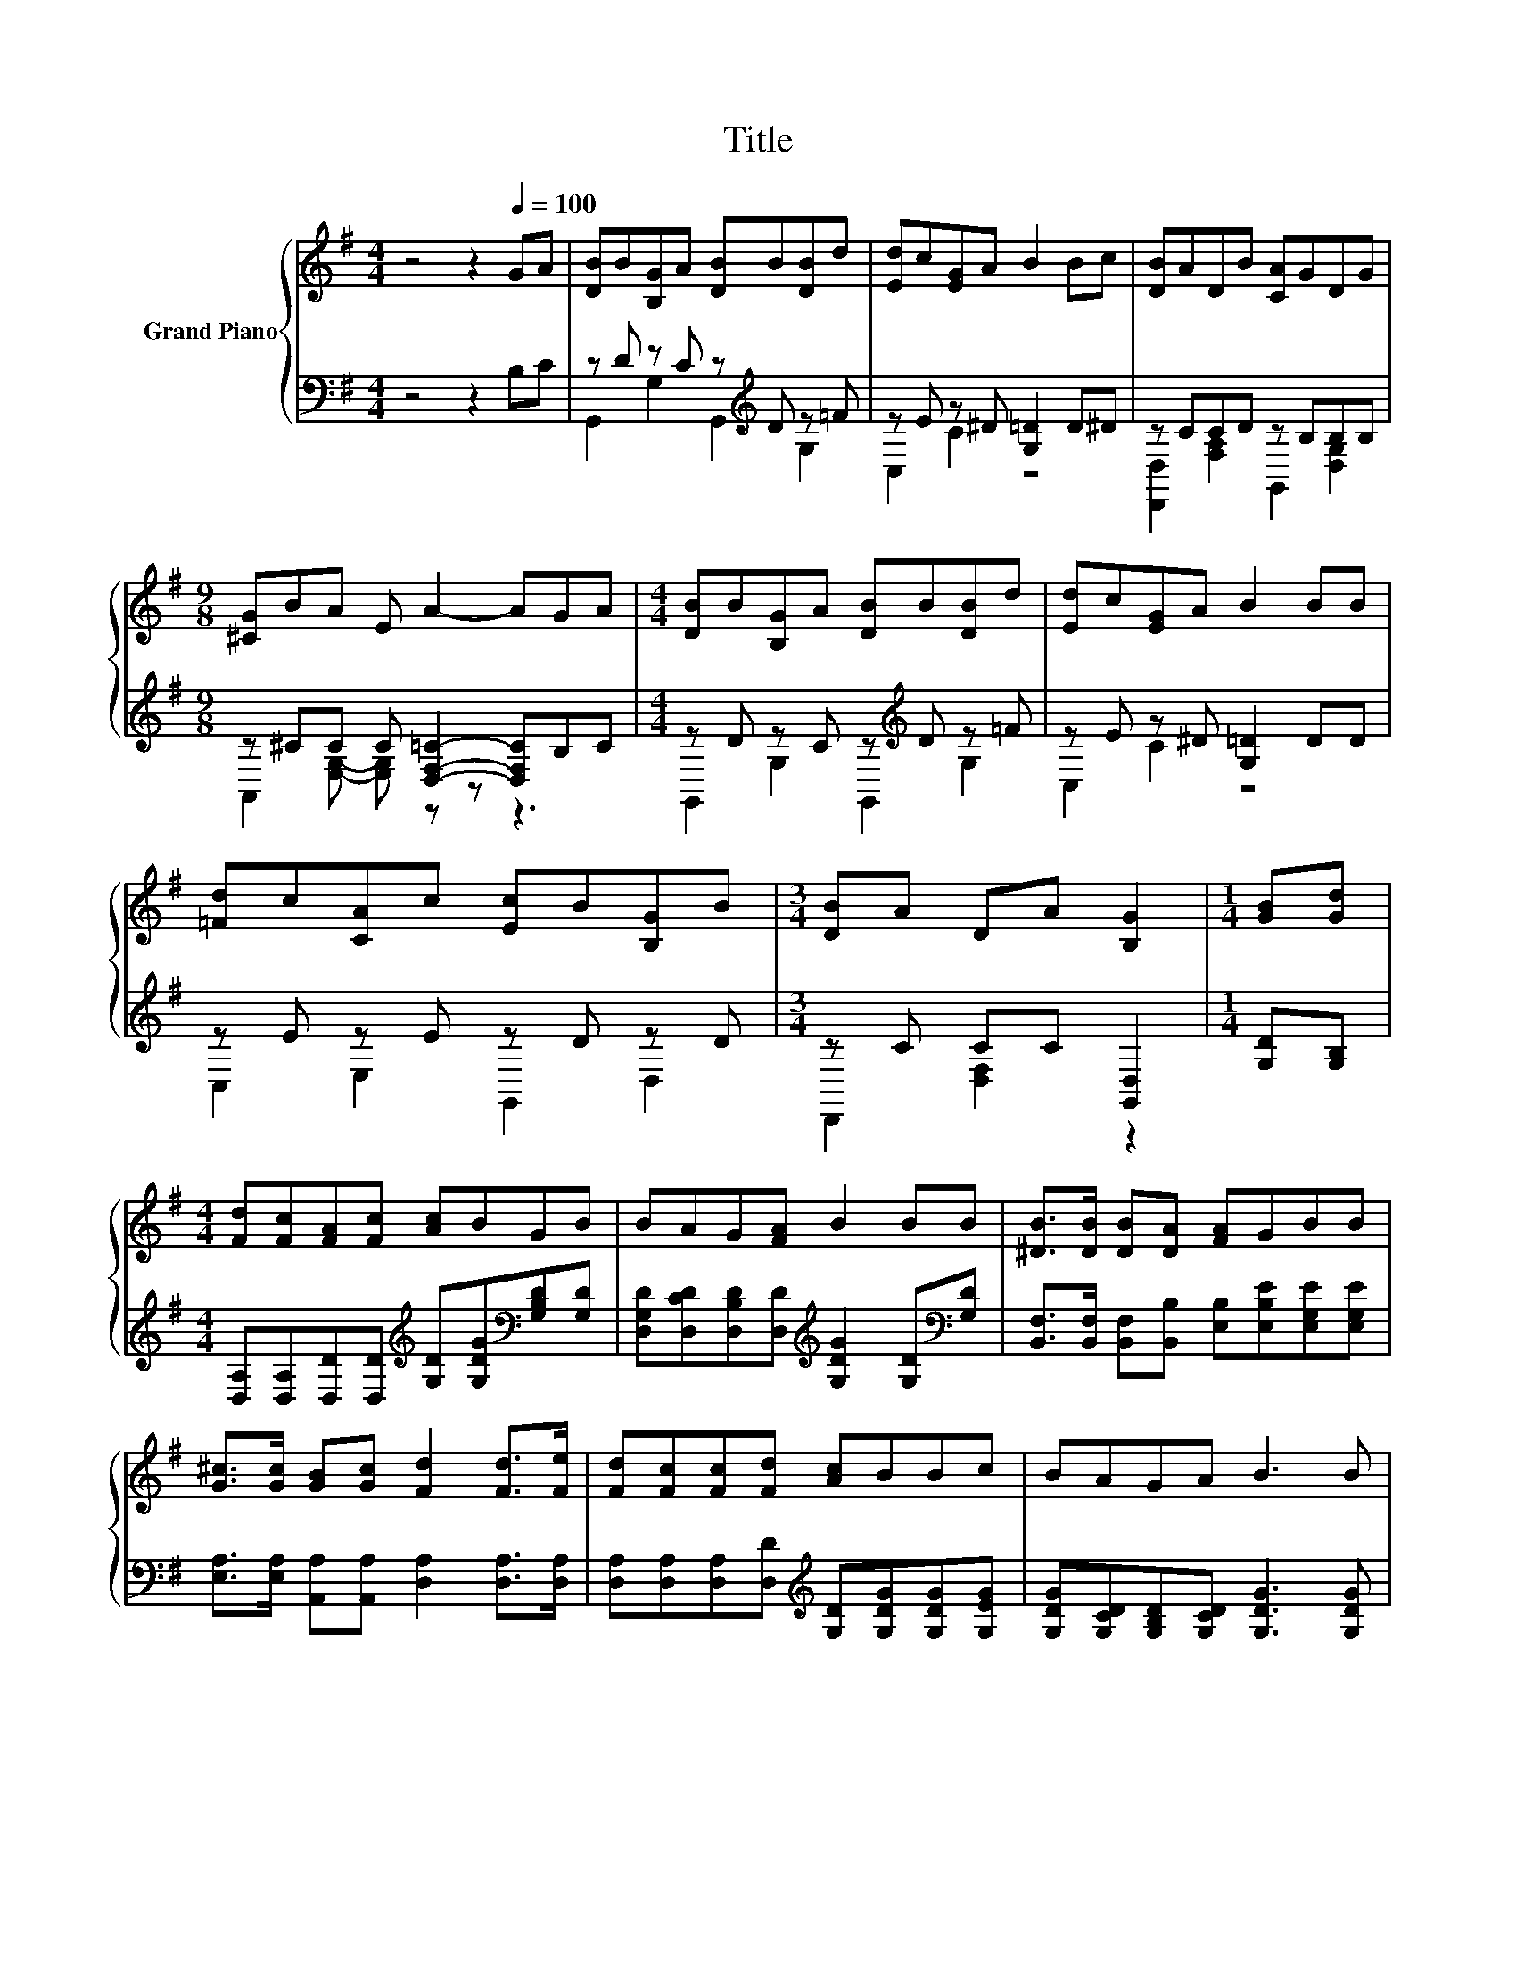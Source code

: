 X:1
T:Title
%%score { 1 | ( 2 3 ) }
L:1/8
M:4/4
K:G
V:1 treble nm="Grand Piano"
V:2 bass 
V:3 bass 
V:1
 z4 z2[Q:1/4=100] GA | [DB]B[B,G]A [DB]B[DB]d | [Ed]c[EG]A B2 Bc | [DB]ADB [CA]GDG | %4
[M:9/8] [^CG]BA E A2- AGA |[M:4/4] [DB]B[B,G]A [DB]B[DB]d | [Ed]c[EG]A B2 BB | %7
 [=Fd]c[CA]c [Ec]B[B,G]B |[M:3/4] [DB]A DA [B,G]2 |[M:1/4] [GB][Gd] | %10
[M:4/4] [Fd][Fc][FA][Fc] [Ac]BGB | BAG[FA] B2 BB | [^DB]>[DB] [DB][DA] [FA]GBB | %13
 [G^c]>[Gc] [GB][Gc] [Fd]2 [Fd]>[Fe] | [Fd][Fc][Fc][Fd] [Ac]BBc | BAGA B3 B | %16
 [EA]>[Ae] [Ae][EA] G>d dB |[M:3/4] BA B>A [B,G]2 |] %18
V:2
 z4 z2 B,C | z D z C z[K:treble] D z =F | z E z ^D [G,=D]2 D^D | z CCD z B,B,B, | %4
[M:9/8] z ^CC C [D,F,=C]2- [D,F,C]B,C |[M:4/4] z D z C z[K:treble] D z =F | z E z ^D [G,=D]2 DD | %7
 z E z E z D z D |[M:3/4] z C CC [G,,D,]2 |[M:1/4] [G,D][G,B,] | %10
[M:4/4] [D,A,][D,A,][D,D][D,D][K:treble] [G,D][G,DG][K:bass][G,B,D][G,D] | %11
 [D,G,D][D,CD][D,B,D][D,D][K:treble] [G,DG]2 [G,D][K:bass][G,D] | %12
 [B,,F,]>[B,,F,] [B,,F,][B,,B,] [E,B,][E,B,E][E,G,E][E,G,E] | %13
 [E,A,]>[E,A,] [A,,A,][A,,A,] [D,A,]2 [D,A,]>[D,A,] | %14
 [D,A,][D,A,][D,A,][D,D][K:treble] [G,D][G,DG][G,DG][G,EG] | %15
 [G,DG][G,CD][G,B,D][G,CD] [G,DG]3 [G,DG] | %16
 [C,C]>[C,C] [C,C][C,C] [G,B,D]>[K:treble][G,B,G] [G,B,G][K:bass][G,D] | %17
[M:3/4] [D,G,D][D,F,C] [D,G,D]>[D,C] [G,,D,]2 |] %18
V:3
 x8 | G,,2 G,2 G,,2[K:treble] G,2 | C,2 C2 z4 | [D,,D,]2 [F,A,]2 G,,2 [D,G,]2 | %4
[M:9/8] A,,2 [E,G,]- [E,G,] z z z3 |[M:4/4] G,,2 G,2 G,,2[K:treble] G,2 | C,2 C2 z4 | %7
 C,2 E,2 G,,2 D,2 |[M:3/4] D,,2 [D,F,]2 z2 |[M:1/4] x2 |[M:4/4] x4[K:treble] x2[K:bass] x2 | %11
 x4[K:treble] x3[K:bass] x | x8 | x8 | x4[K:treble] x4 | x8 | x11/2[K:treble] x3/2[K:bass] x | %17
[M:3/4] x6 |] %18

